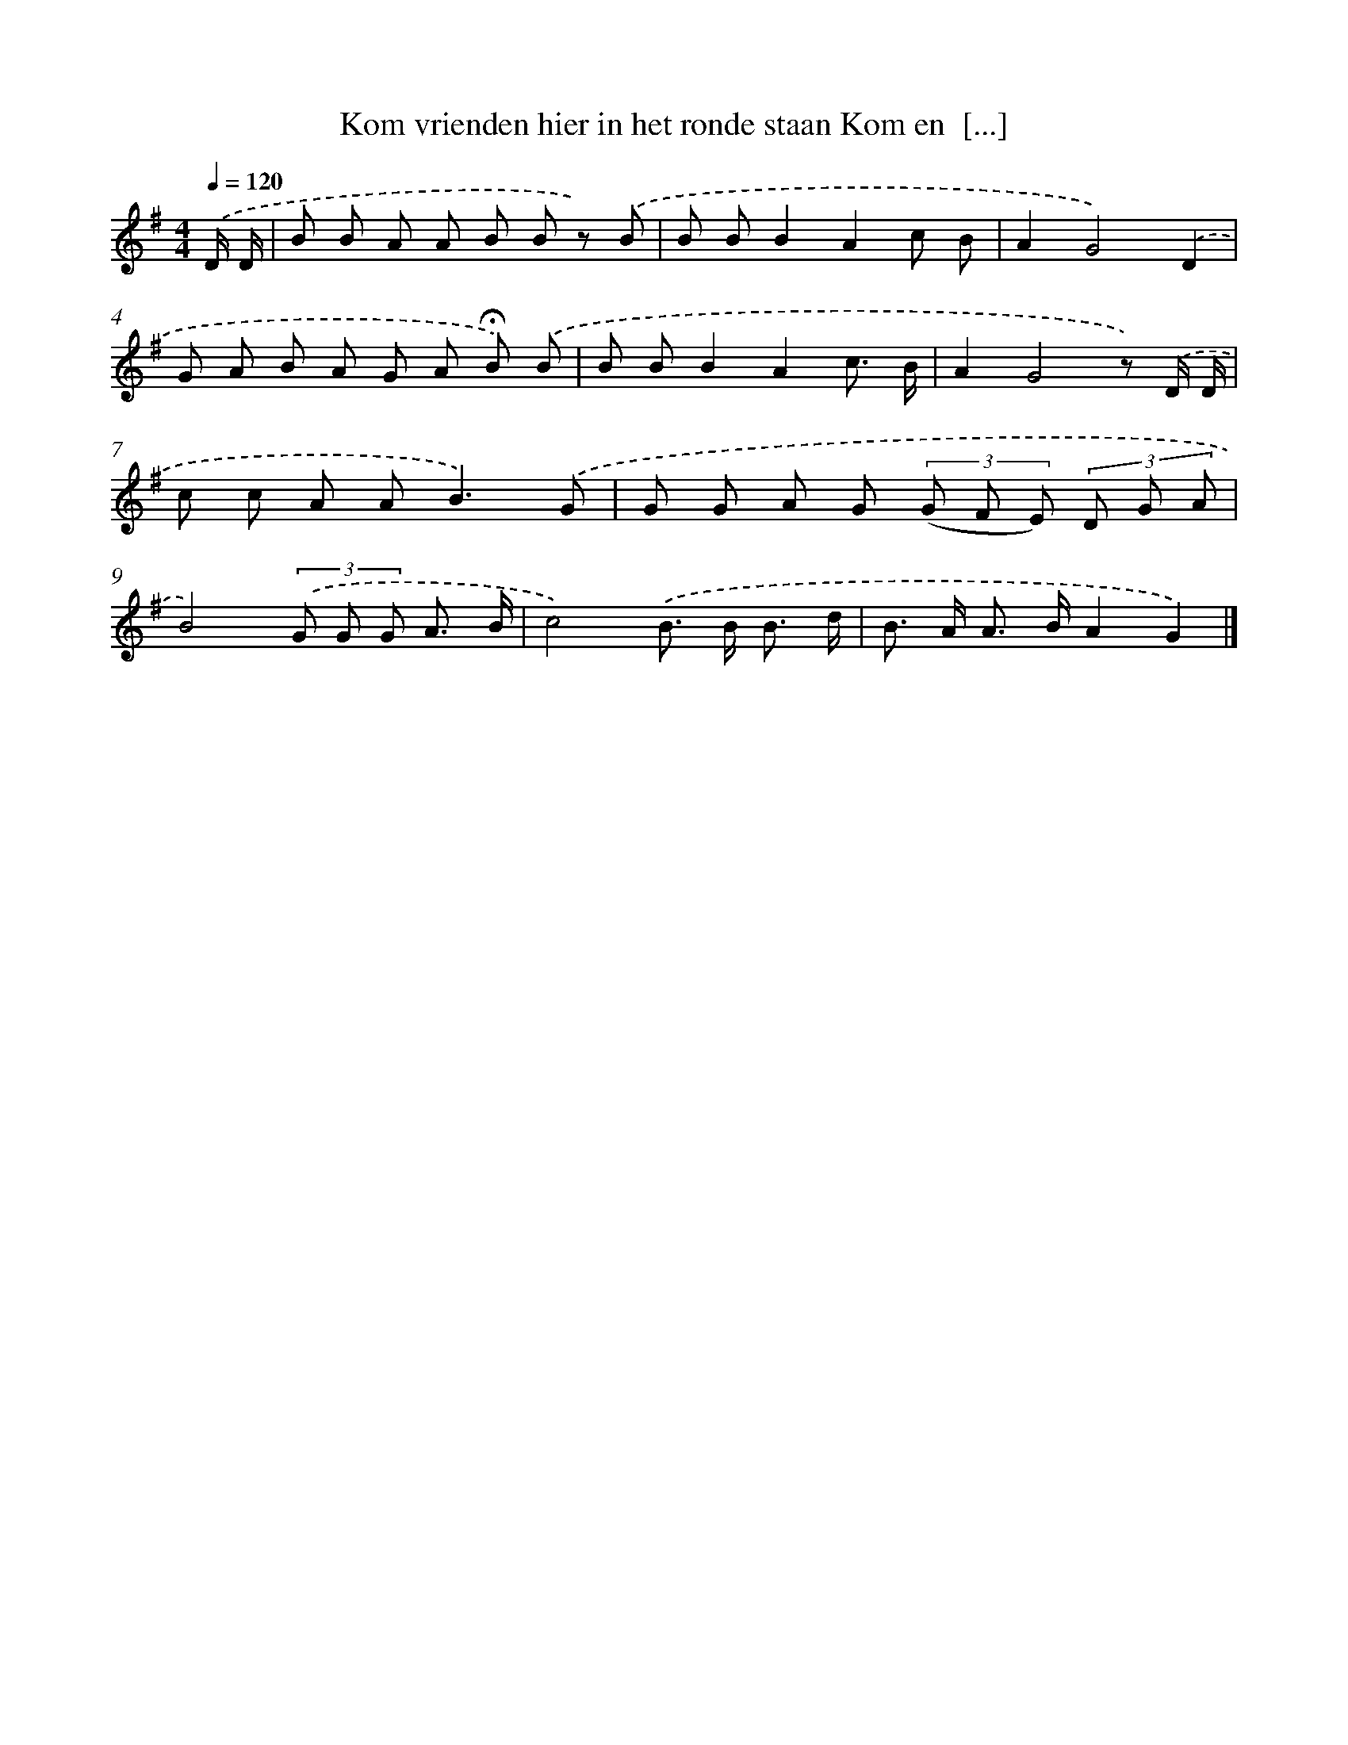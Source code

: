 X: 4462
T: Kom vrienden hier in het ronde staan Kom en  [...]
%%abc-version 2.0
%%abcx-abcm2ps-target-version 5.9.1 (29 Sep 2008)
%%abc-creator hum2abc beta
%%abcx-conversion-date 2018/11/01 14:36:09
%%humdrum-veritas 560271827
%%humdrum-veritas-data 2738948239
%%continueall 1
%%barnumbers 0
L: 1/8
M: 4/4
Q: 1/4=120
K: G clef=treble
.('D/ D/ [I:setbarnb 1]|
B B A A B B z) .('B |
B BB2A2c B |
A2G4).('D2 |
G A B A G A !fermata!B) .('B |
B BB2A2c3/ B/ |
A2G4z) .('D/ D/ |
c c A A2<B2).('G |
G G A G (3(G F E) (3D G A |
B4)(3.('G G G A3/ B/ |
c4).('B> B B3/ d/ |
B> A A> BA2G2) |]
